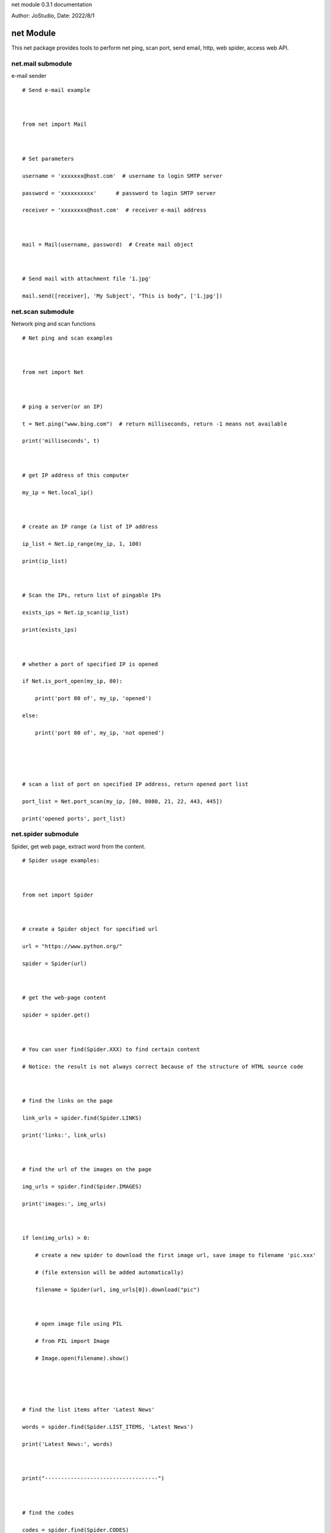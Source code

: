 net module 0.3.1 documentation

Author: JoStudio, Date: 2022/8/1

net Module
======================

This net package provides tools to perform net ping, scan port, send email, http, web spider,
access web API.







net.mail submodule
------------------------------------------



e-mail sender



::

    # Send e-mail example



    from net import Mail



    # Set parameters

    username = 'xxxxxxx@host.com'  # username to login SMTP server

    password = 'xxxxxxxxxx'      # password to login SMTP server

    receiver = 'xxxxxxxx@host.com'  # receiver e-mail address



    mail = Mail(username, password)  # Create mail object



    # Send mail with attachment file '1.jpg'

    mail.send([receiver], 'My Subject', "This is body", ['1.jpg'])









net.scan submodule
------------------------------------------



Network ping and scan functions

::

    # Net ping and scan examples



    from net import Net



    # ping a server(or an IP)

    t = Net.ping("www.bing.com")  # return milliseconds, return -1 means not available

    print('milliseconds', t)



    # get IP address of this computer

    my_ip = Net.local_ip()



    # create an IP range (a list of IP address

    ip_list = Net.ip_range(my_ip, 1, 100)

    print(ip_list)



    # Scan the IPs, return list of pingable IPs

    exists_ips = Net.ip_scan(ip_list)

    print(exists_ips)



    # whether a port of specified IP is opened

    if Net.is_port_open(my_ip, 80):

        print('port 80 of', my_ip, 'opened')

    else:

        print('port 80 of', my_ip, 'not opened')





    # scan a list of port on specified IP address, return opened port list

    port_list = Net.port_scan(my_ip, [80, 8080, 21, 22, 443, 445])

    print('opened ports', port_list)







net.spider submodule
------------------------------------------

Spider, get web page, extract word from the content.



::

    # Spider usage examples:



    from net import Spider



    # create a Spider object for specified url

    url = "https://www.python.org/"

    spider = Spider(url)



    # get the web-page content

    spider = spider.get()



    # You can user find(Spider.XXX) to find certain content

    # Notice: the result is not always correct because of the structure of HTML source code



    # find the links on the page

    link_urls = spider.find(Spider.LINKS)

    print('links:', link_urls)



    # find the url of the images on the page

    img_urls = spider.find(Spider.IMAGES)

    print('images:', img_urls)



    if len(img_urls) > 0:

        # create a new spider to download the first image url, save image to filename 'pic.xxx'

        # (file extension will be added automatically)

        filename = Spider(url, img_urls[0]).download("pic")



        # open image file using PIL

        # from PIL import Image

        # Image.open(filename).show()





    # find the list items after 'Latest News'

    words = spider.find(Spider.LIST_ITEMS, 'Latest News')

    print('Latest News:', words)



    print("-----------------------------------")



    # find the codes

    codes = spider.find(Spider.CODES)

    if codes:

        print('code:\n', codes[0])



    print("====================================")



    # find the text of the paragraph after 'Download'

    text = spider.find(Spider.PARAGRAPH, 'Download')

    print('Download paragraph: ', text)





    # Advanced find example

    #

    # understanding the structure of webpage's HTML source code, find words in the HTML



    # example: find the text of menu items

    begin = ['<ul', 'menu']      # find '<ul' tag and 'menu' class as the beginning

    end = ['</ul>']              # find '</ul>' tag as the ending

    # word is the menu item text

    before = ['<li', '<a', '>']  # find '<li' and '<a' and '>' which is before the word

    after = ['</a>']             # find '</a>' which is after the word

    words = spider.find_list(before, after, begin, end)

    print("menus:", words)   # ['Python', 'PSF', 'Docs', 'PyPI', 'Jobs', 'Community']



    # find the text of menu items and its links

    # word1 is the link

    before1 = ['<li', '<a', 'href="']  # find '<li' and '<a' and 'href="' which is before the word1

    after1 = ['"']     # find '"' which is after the word1



    # word2 is the menu text

    before2 = ['>']  # find '>' which is before the word2, after word1

    after2 = ['</a>']  # find '</a>' which is after the word2



    # compose a list definition, each item of the list is a word define (before, after)

    betweens = [(before1, after1), (before2, after2)]



    # perform finding

    words_list = spider.find_words_list(betweens, begin, end)

    print("menus2:", words_list)  # words_list will be a list, each item is a list of two words

    # the result is  [['/', 'Python'], ['/psf-landing/', 'PSF'], ...








